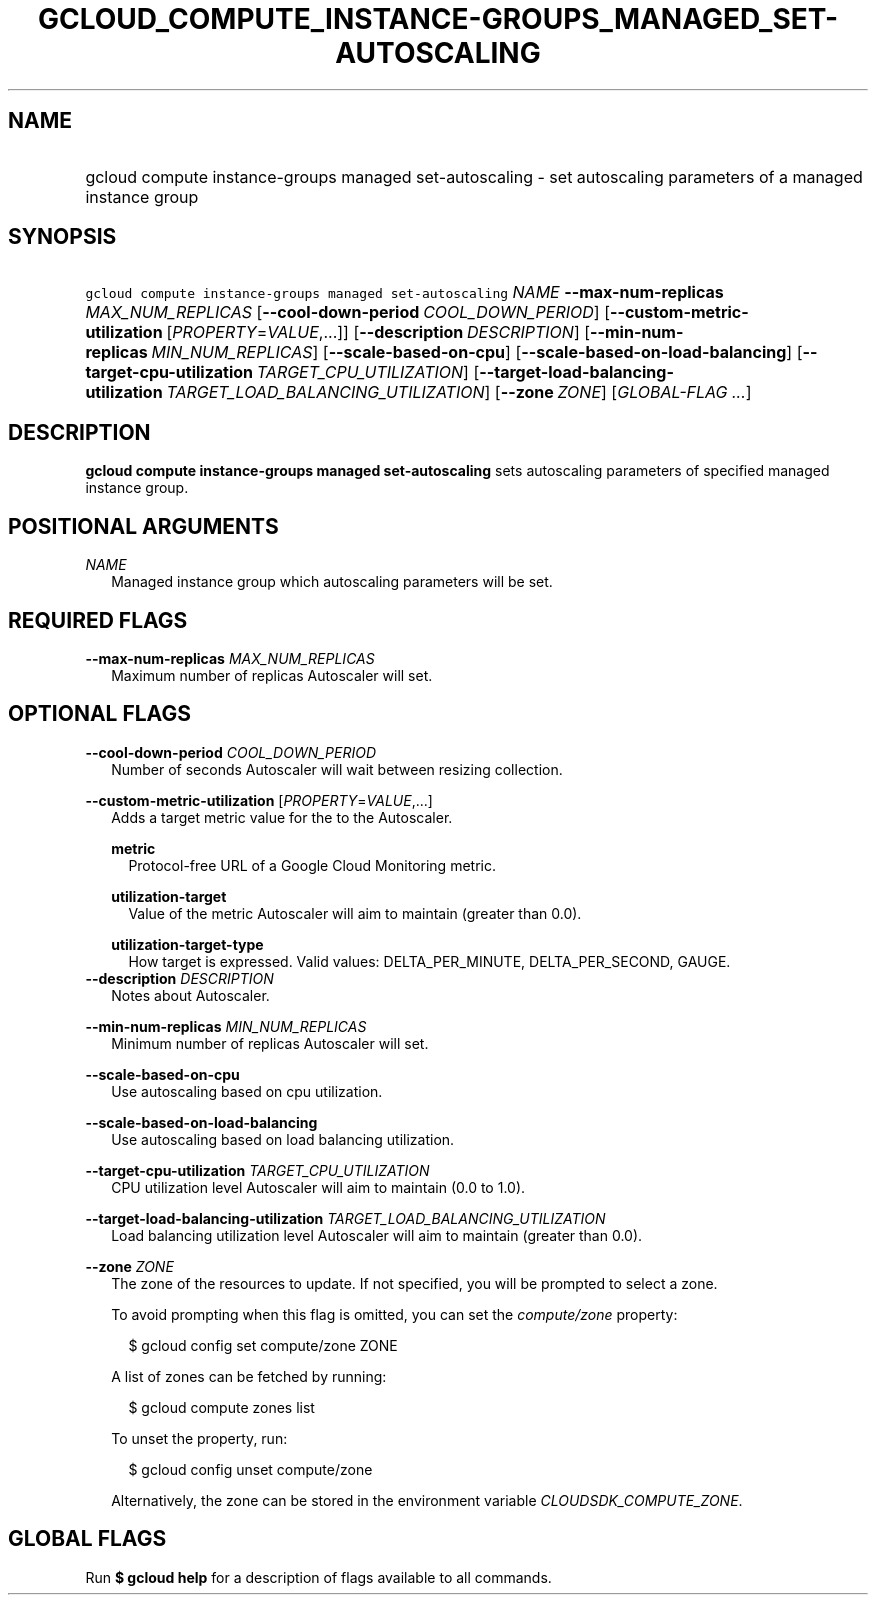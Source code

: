 
.TH "GCLOUD_COMPUTE_INSTANCE\-GROUPS_MANAGED_SET\-AUTOSCALING" 1



.SH "NAME"
.HP
gcloud compute instance\-groups managed set\-autoscaling \- set autoscaling parameters of a managed instance group



.SH "SYNOPSIS"
.HP
\f5gcloud compute instance\-groups managed set\-autoscaling\fR \fINAME\fR \fB\-\-max\-num\-replicas\fR \fIMAX_NUM_REPLICAS\fR [\fB\-\-cool\-down\-period\fR\ \fICOOL_DOWN_PERIOD\fR] [\fB\-\-custom\-metric\-utilization\fR\ [\fIPROPERTY\fR=\fIVALUE\fR,...]] [\fB\-\-description\fR\ \fIDESCRIPTION\fR] [\fB\-\-min\-num\-replicas\fR\ \fIMIN_NUM_REPLICAS\fR] [\fB\-\-scale\-based\-on\-cpu\fR] [\fB\-\-scale\-based\-on\-load\-balancing\fR] [\fB\-\-target\-cpu\-utilization\fR\ \fITARGET_CPU_UTILIZATION\fR] [\fB\-\-target\-load\-balancing\-utilization\fR\ \fITARGET_LOAD_BALANCING_UTILIZATION\fR] [\fB\-\-zone\fR\ \fIZONE\fR] [\fIGLOBAL\-FLAG\ ...\fR]


.SH "DESCRIPTION"

\fBgcloud compute instance\-groups managed set\-autoscaling\fR sets autoscaling
parameters of specified managed instance group.



.SH "POSITIONAL ARGUMENTS"

\fINAME\fR
.RS 2m
Managed instance group which autoscaling parameters will be set.


.RE

.SH "REQUIRED FLAGS"

\fB\-\-max\-num\-replicas\fR \fIMAX_NUM_REPLICAS\fR
.RS 2m
Maximum number of replicas Autoscaler will set.


.RE

.SH "OPTIONAL FLAGS"

\fB\-\-cool\-down\-period\fR \fICOOL_DOWN_PERIOD\fR
.RS 2m
Number of seconds Autoscaler will wait between resizing collection.

.RE
\fB\-\-custom\-metric\-utilization\fR [\fIPROPERTY\fR=\fIVALUE\fR,...]
.RS 2m
Adds a target metric value for the to the Autoscaler.

\fBmetric\fR
.RS 2m
Protocol\-free URL of a Google Cloud Monitoring metric.

.RE
\fButilization\-target\fR
.RS 2m
Value of the metric Autoscaler will aim to maintain (greater than 0.0).

.RE
\fButilization\-target\-type\fR
.RS 2m
How target is expressed. Valid values: DELTA_PER_MINUTE, DELTA_PER_SECOND,
GAUGE.
.RE
.RE
\fB\-\-description\fR \fIDESCRIPTION\fR
.RS 2m
Notes about Autoscaler.

.RE
\fB\-\-min\-num\-replicas\fR \fIMIN_NUM_REPLICAS\fR
.RS 2m
Minimum number of replicas Autoscaler will set.

.RE
\fB\-\-scale\-based\-on\-cpu\fR
.RS 2m
Use autoscaling based on cpu utilization.

.RE
\fB\-\-scale\-based\-on\-load\-balancing\fR
.RS 2m
Use autoscaling based on load balancing utilization.

.RE
\fB\-\-target\-cpu\-utilization\fR \fITARGET_CPU_UTILIZATION\fR
.RS 2m
CPU utilization level Autoscaler will aim to maintain (0.0 to 1.0).

.RE
\fB\-\-target\-load\-balancing\-utilization\fR \fITARGET_LOAD_BALANCING_UTILIZATION\fR
.RS 2m
Load balancing utilization level Autoscaler will aim to maintain (greater than
0.0).

.RE
\fB\-\-zone\fR \fIZONE\fR
.RS 2m
The zone of the resources to update. If not specified, you will be prompted to
select a zone.

To avoid prompting when this flag is omitted, you can set the
\f5\fIcompute/zone\fR\fR property:

.RS 2m
$ gcloud config set compute/zone ZONE
.RE

A list of zones can be fetched by running:

.RS 2m
$ gcloud compute zones list
.RE

To unset the property, run:

.RS 2m
$ gcloud config unset compute/zone
.RE

Alternatively, the zone can be stored in the environment variable
\f5\fICLOUDSDK_COMPUTE_ZONE\fR\fR.


.RE

.SH "GLOBAL FLAGS"

Run \fB$ gcloud help\fR for a description of flags available to all commands.
